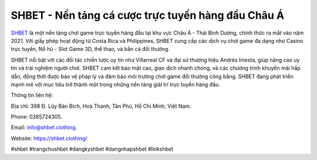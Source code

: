 SHBET - Nền tảng cá cược trực tuyến hàng đầu Châu Á
===================================

`SHBET <https://shbet.clothing/>`_ là một nền tảng chơi game trực tuyến hàng đầu tại khu vực Châu Á - Thái Bình Dương, chính thức ra mắt vào năm 2021. Với giấy phép hoạt động từ Costa Rica và Philippines, SHBET cung cấp các dịch vụ chơi game đa dạng như Casino trực tuyến, Nổ hũ - Slot Game 3D, thể thao, và bắn cá đổi thưởng. 

SHBET nổi bật với các đối tác chiến lược uy tín như Villarreal CF và đại sứ thương hiệu Andrés Iniesta, giúp nâng cao uy tín và trải nghiệm người chơi. SHBET cam kết bảo mật cao, giao dịch nhanh chóng, và các chương trình khuyến mãi hấp dẫn, đồng thời được bảo vệ pháp lý và đảm bảo môi trường chơi game đổi thưởng công bằng. SHBET đang phát triển mạnh mẽ với mục tiêu trở thành một trong những nền tảng giải trí trực tuyến hàng đầu.

Thông tin liên hệ: 

Địa chỉ: 398 Đ. Lũy Bán Bích, Hoà Thanh, Tân Phú, Hồ Chí Minh, Việt Nam. 

Phone: 0385724305. 

Email: info@shbet.clothing. 

Website: https://shbet.clothing/ 

#shbet #trangchushbet #dangkyshbet #dangnhapshbet #linkshbet
